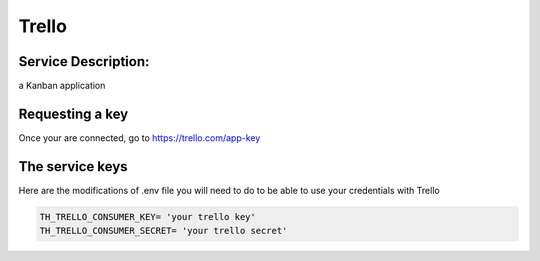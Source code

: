 Trello
======

Service Description:
--------------------

a Kanban application

Requesting a key
----------------

Once your are connected, go to https://trello.com/app-key 


The service keys
----------------

Here are the modifications of .env file you will need to do to be able to use your credentials with Trello

.. code-block:: python

    TH_TRELLO_CONSUMER_KEY= 'your trello key'
    TH_TRELLO_CONSUMER_SECRET= 'your trello secret'
